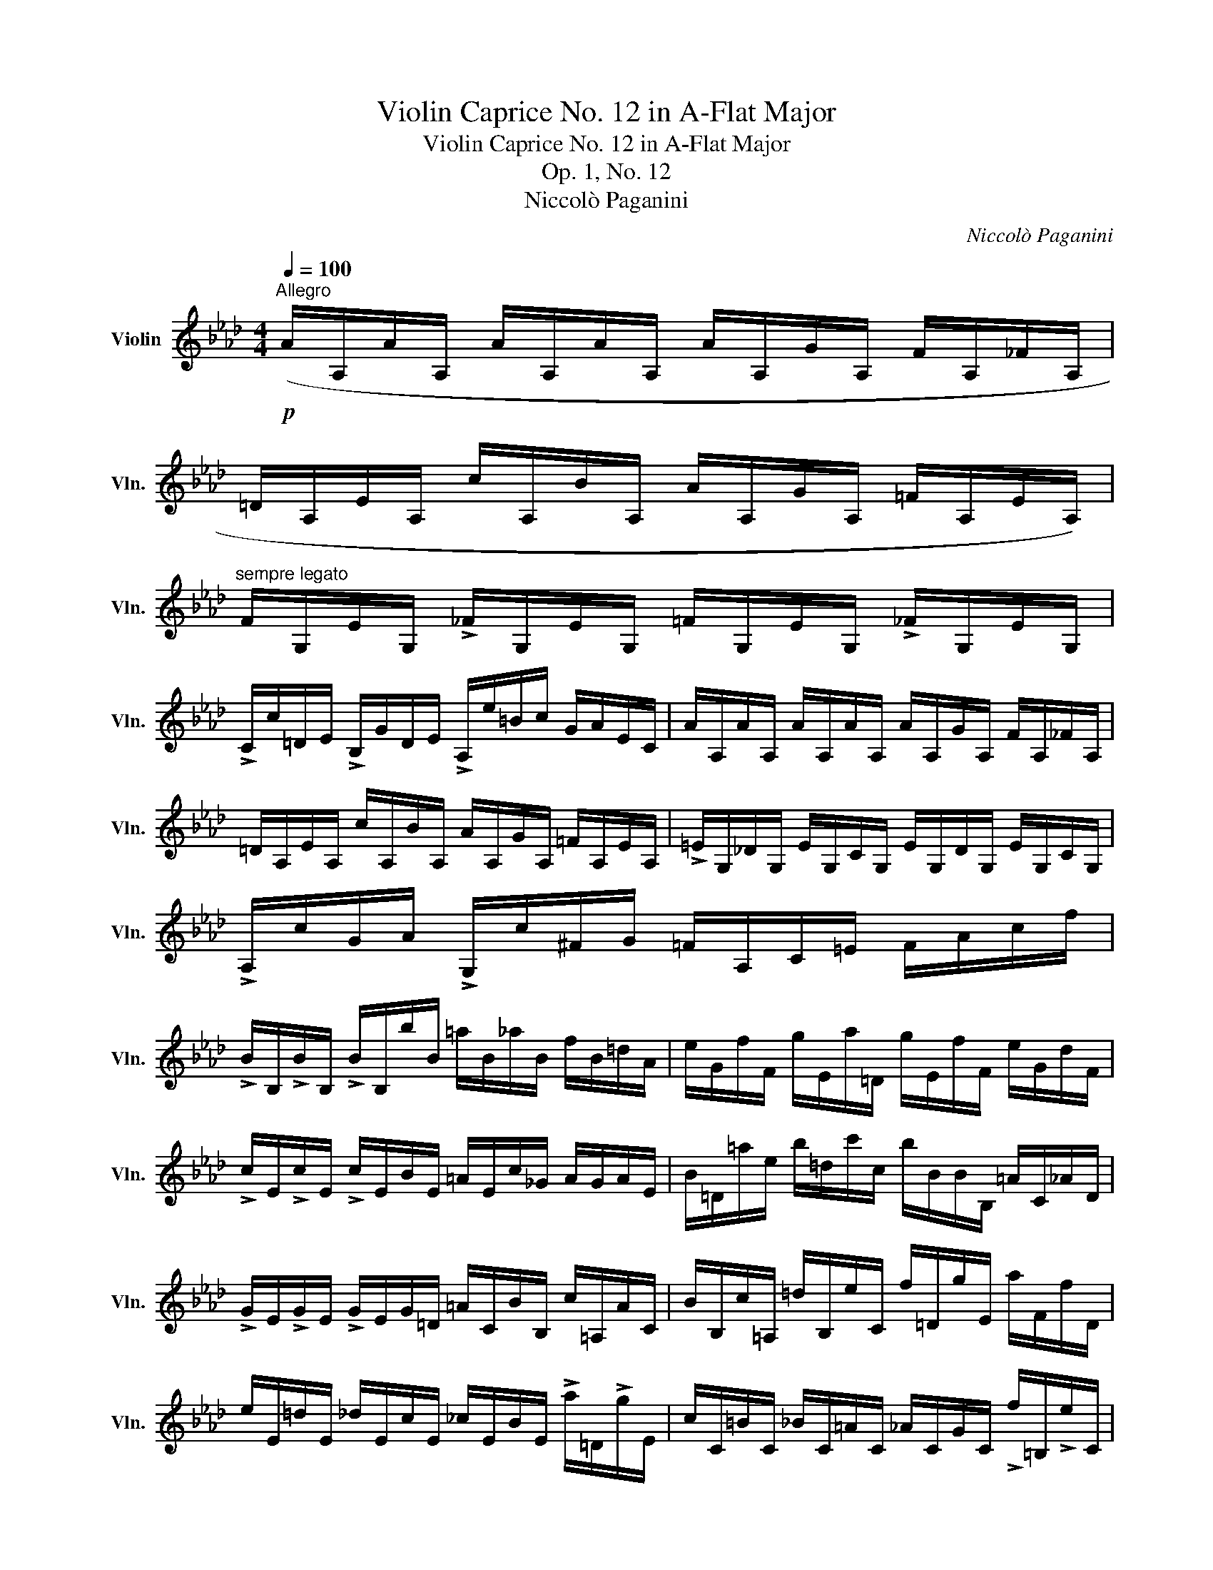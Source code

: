 X:1
T:Violin Caprice No. 12 in A-Flat Major
T:Violin Caprice No. 12 in A-Flat Major
T:Op. 1, No. 12
T:Niccolò Paganini
C:Niccolò Paganini
L:1/8
Q:1/4=100
M:4/4
K:Ab
V:1 treble nm="Violin" snm="Vln."
V:1
"^Allegro"!p! (A/A,/A/A,/ A/A,/A/A,/ A/A,/G/A,/ F/A,/_F/A,/ | %1
 =D/A,/E/A,/ c/A,/B/A,/ A/A,/G/A,/ =F/A,/E/A,/) | %2
"^sempre legato" F/G,/E/G,/ !>!_F/G,/E/G,/ =F/G,/E/G,/ !>!_F/G,/E/G,/ | %3
 !>!C/c/=D/E/ !>!B,/G/D/E/ !>!A,/e/=B/c/ G/A/E/C/ | A/A,/A/A,/ A/A,/A/A,/ A/A,/G/A,/ F/A,/_F/A,/ | %5
 =D/A,/E/A,/ c/A,/B/A,/ A/A,/G/A,/ =F/A,/E/A,/ | !>!=E/G,/_D/G,/ E/G,/C/G,/ E/G,/D/G,/ E/G,/C/G,/ | %7
 !>!A,/c/G/A/ !>!G,/c/^F/G/ =F/A,/C/=E/ F/A/c/f/ | %8
 !>!B/B,/!>!B/B,/ !>!B/B,/b/B/ =a/B/_a/B/ f/B/=d/A/ | e/G/f/F/ g/E/a/=D/ g/E/f/F/ e/G/d/F/ | %10
 !>!c/E/!>!c/E/ !>!c/E/B/E/ =A/E/c/_G/ A/G/A/E/ | B/=D/=a/e/ b/=d/c'/c/ b/B/B/B,/ =A/C/_A/D/ | %12
 !>!G/E/!>!G/E/ !>!G/E/G/=D/ =A/C/B/B,/ c/=A,/A/C/ | B/B,/c/=A,/ =d/B,/e/C/ f/=D/g/E/ a/F/f/D/ | %14
 e/E/=d/E/ _d/E/c/E/ _c/E/B/E/ !>!a/=D/!>!g/E/ | c/C/=B/C/ _B/C/=A/C/ _A/C/G/C/ !>!f/=B,/!>!e/C/ | %16
 !>!A,/c/=A,/c/ !>!B,/=d/=B,/d/"^sul G e D" C/e/=D/f/ E/g/F/a/ | %17
 !>!G/b/A/c'/ !>!^F/=a/G/b/ !>!=E/g/=F/_a/ !>!=D/f/_E/_g/ | %18
 _G/=A,/E/A,/ e/G/c/G/ =A/G/A,/E/ A,/G/A,/E/ | %19
 B,/B/B,/!>!e/ B,/=d/B,/_d/ B,/c/B,/=B/ _B,/_B/B,/G/ | %20
 B,/F/B,/!>!=d/ B,/!>!_d/B,/c/ B,/=B/_B,/_B/ B,/A/B,/F/ | %21
 G,/E/B,/G/ _C/F/C/=D/ B,/E/G,/B/ A,/A/B,/F/ | G,/E/B,/G/ !>!_C/F/C/=D/ B,/E/G,/G/ A,/A/B,/F/ | %23
!<(! G,/E/!>!b/B/ a/=d/!>!g/e/ f/=B/!>!e/c/ _d/G/!>!c/A/ | %24
 B/=E/!>!A/F/ =B,/A/!>!C/G/ !>!A,/F/!>!=A,/_G/ !>!_B,/=G/!>!B,/F/!<)! |!f! [G,Ee]3 z z4 :: %26
!p! e'/e/e'/e/ e'/e/e'/e/ e'/e/=d'/e/ c'/e/_c'/e/ | =a/e/b/e/ g'/e/f'/e/ e'/e/=d'/e/ c'/e/b/e/ | %28
 c'/=d/b/d/ !>!_c'/d/b/d/ =c'/d/b/d/ !>!_c'/d/b/d/ | %29
 !>!g/e'/=a/b/ !>!f/=d'/a/b/ !>!e/b'/^f'/g'/ d'/e'/b/g/ | %30
 =e'/=e/e'/e/ e'/e/e'/e/ e'/e/_d'/e/ c'/e/b/e/ | %31
 a/f/!>!g/c/ f/d/!>!_e/=A/ d/B/!>!c/F/ B/_G/!>!d/F/ | %32
 c/=E/!>!B/E/ A/F/!>!_c/_E/ B/=D/!>!A/D/ _G/E/B/_D/ | %33
 !>!=B/=B,/^A/B,/ =A/B,/^G/B,/ =G/B,/^F/B,/ !>!=e/^A,/!>!^d/B,/ | %34
 !>!_A/A,/G/A,/ _G/A,/F/A,/ _F/A,/E/A,/ !>!d/G,/!>!_c/A,/ | %35
 !>!=e/=E/e/E/ e/E/^d/=B/ ^c/=A/B/^G/ A/^F/G/E/ | %36
 ^F/^D/=E/^C/ D/=B,/C/^A,/!<(! =b/=B/b/B/ b/B/!<)!B,/D/ | %37
 ^C/=E/^D/^F/ E/=G/=b/=B/!<(! =c'/c/c'/c/ c'/c/!<)!=C/E/ | %38
 =D/=F/=E/G/ F/A/c'/c/!<(! _d'/d/d'/d/ d'/d/!<)!D/F/ | %39
 E/_G/F/A/ ^F/=A/^c'/^c/!<(! =d'/=d/d'/d/ d'/d/d'/d/!<)! | %40
!>(! ^d'/^d/d'/d/ d'/d/d'/d/!>)! d'/d/=c'/d/ =b/d/=a/d/ | %41
 =g/=e/^f/=B/ e/c/=d/^G/ c/=A/B/=E/ A/=F/c/E/ | =B/^D/=A/D/ G/=E/_B/=D/ A/^C/G/C/ F/D/A/=C/ | %43
 B/B,/=A/B,/ _A/B,/G/B,/ _G/B,/F/B,/ !>!e/=A,/!>!=d/B,/ | %44
 g/G/^f/G/ =f/G/=e/G/ _e/G/=d/G/ !>!c'/^F/!>!b/G/ | e/E/e/E/ e/E/=d/B/ c/A/B/G/ A/F/G/E/ | %46
 F/=D/E/C/ D/B,/C/=A,/!<(! b/B/b/B/ b/B/!<)!B,/D/ | %47
 C/E/=D/F/ E/_G/b/B/!<(! =b/=B/b/B/ b/B/!<)!=B,/^D/ | %48
 ^C/=E/^D/^F/ E/G/=b/=B/!<(! =c'/=c/c'/c/ c'/c/!<)!=C/E/ | %49
 =D/F/=E/G/ F/A/c'/c/!<(! _d'/d/d'/d/ d'/d/d'/d/!<)! | %50
!>(! =d'/=d/d'/d/ d'/d/d'/d/!>)! d'/d/_c'/d/ b/d/a/d/ | _g/e/f/B/ e/_c/_d/=G/ c/A/B/E/ A/F/c/E/ | %52
 B/=D/A/D/ _G/E/=A/^C/ ^G/^B,/^F/B,/ =E/C/G/=B,/ | %53
 =A/=A,/^G/A,/ =G/A,/^F/A,/ =F/^G,/=E/G,/ !>!^F/A,/!>!E/A,/ | %54
 =G/^A,/^F/A,/ G/=B,/F/B,/ _A/B,/G/B,/ A/C/=F/=D/ | G/E/G/_D/ B/B,/d/G,/ c/A,/B/B,/ A/C/F/=D/ | %56
 G/E/f/=D/ g/E/a/F/ b/G/c'/A/ _d'/B/b/G/ | a/A/g/A/ _g/A/f/A/ _f/A/e/A/ !>!d'/G/!>!c'/A/ | %58
 f/F/=e/F/ _e/F/=d/F/ _d/F/c/F/ !>!b/=E/!>!a/F/ | %59
 !>!D/f/=D/f/ !>!E/g/=E/g/ !>!F/a/G/b/ A/c'/B/d'/ | %60
 !>!c/e'/d/f'/ !>!=B/=d'/c/e'/ !>!=A/c'/_B/_d'/ !>!G/=b/_A/c'/ | %61
 !>!_c/=D/A/D/ a/c/f/c/ =d/c/D/A/ D/c/D/A/ | E/=c/E/!>!a/ E/g/E/_g/ E/f/E/=e/ _E/_e/E/c/ | %63
 E/B/E/!>!g/ E/_g/E/f/ E/=e/_E/_e/ E/d/E/B/ | %64
 A,/E/C/E/ D/F/D/_F/!<(! C/E/A,/A/!<)!!>(! D/=F/G,/_F/!>)! | %65
 A,/E/C/E/ D/F/D/_F/!<(! C/E/A,/A/!<)!!>(! D/=F/G,/!p!_F/!>)! | %66
!<(! A,/E/!>!c'/c/ d'/g/!>!c'/a/ b/=e/!>!a/f/ _g/c/!>!f/d/ | %67
 _e/=A/!>!d/B/ !>!=E/d/!>!F/c/ !>!D/B/!>!=D/_c/ !>!E/=c/!>!E/B/!<)! |!f! [A,Eca]2 z2 z4 :| %69

